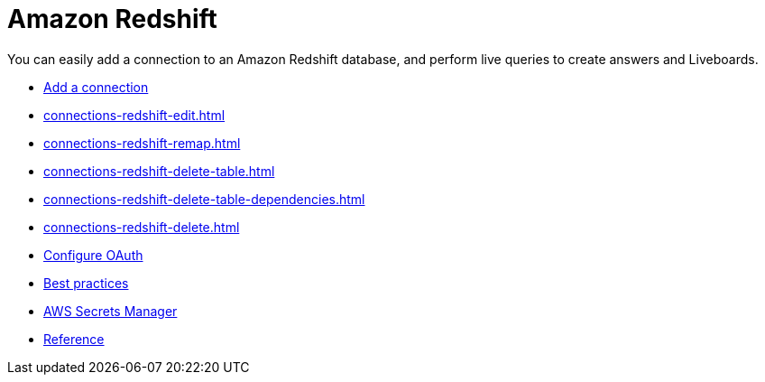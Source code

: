 = Amazon Redshift
:last_updated: 08/27/2021
:linkattrs:
:experimental:
:page-partial:
:description: You can easily add a connection to an Amazon Redshift database, and perform live queries to create answers and Liveboards.
:page-aliases: /data-integrate/embrace/embrace-redshift.adoc

You can easily add a connection to an Amazon Redshift database, and perform live queries to create answers and Liveboards.

* xref:connections-redshift-add.adoc[Add a connection]
* xref:connections-redshift-edit.adoc[]
* xref:connections-redshift-remap.adoc[]
* xref:connections-redshift-delete-table.adoc[]
* xref:connections-redshift-delete-table-dependencies.adoc[]
* xref:connections-redshift-delete.adoc[]
* xref:connections-redshift-oauth.adoc[Configure OAuth]
* xref:connections-redshift-best.adoc[Best practices]
* xref:connections-aws-secrets.adoc[AWS Secrets Manager]
* xref:connections-redshift-reference.adoc[Reference]
